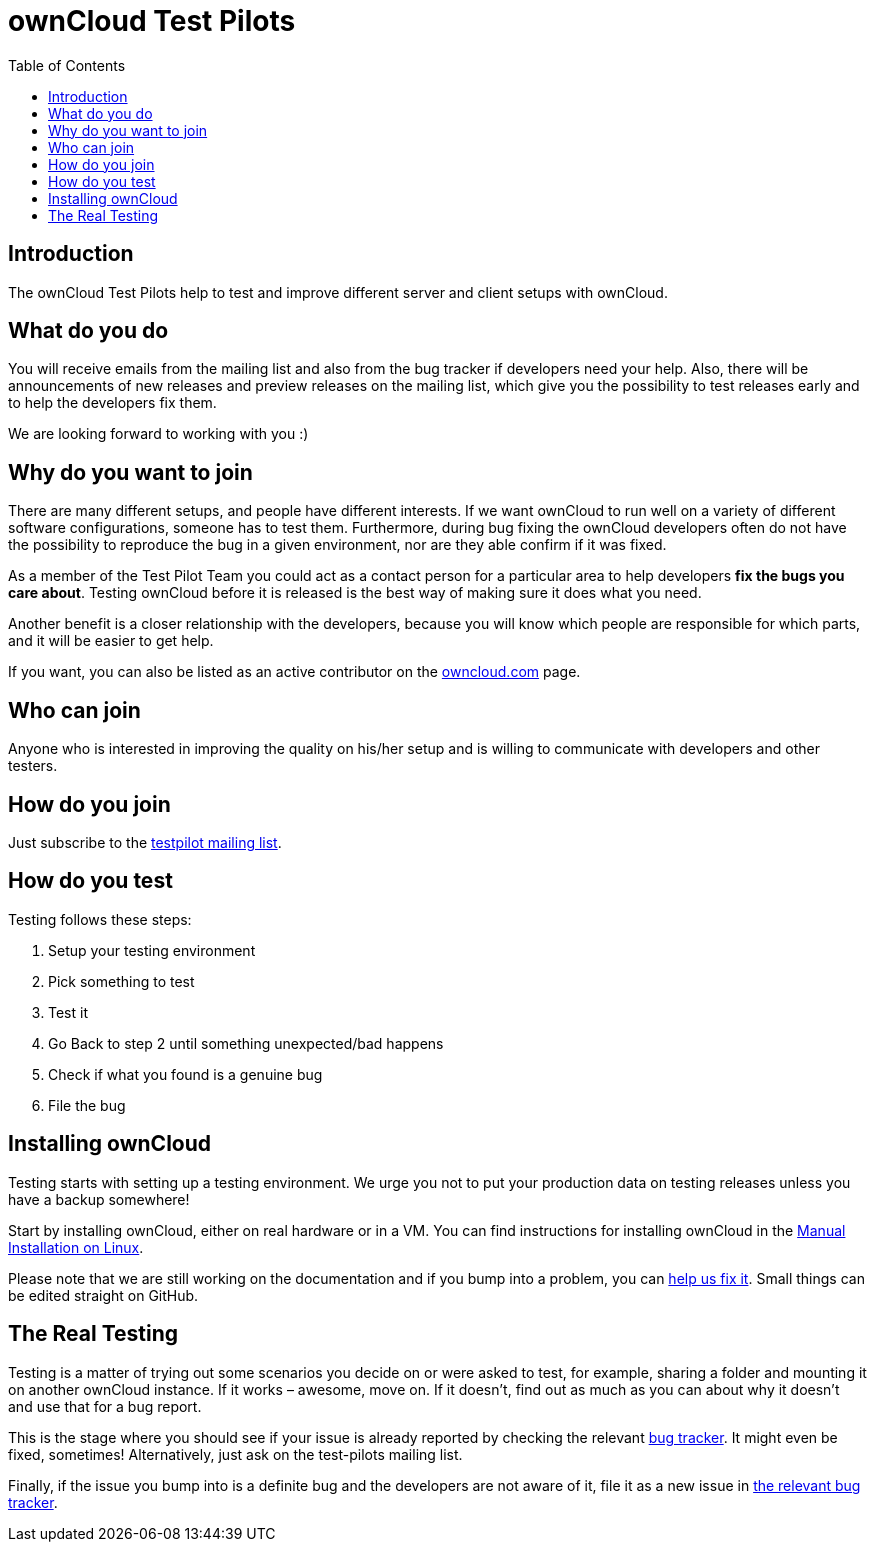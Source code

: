 = ownCloud Test Pilots
:toc: right

== Introduction

The ownCloud Test Pilots help to test and improve different server and
client setups with ownCloud.

== What do you do

You will receive emails from the mailing list and also from the bug
tracker if developers need your help. Also, there will be announcements
of new releases and preview releases on the mailing list, which give you
the possibility to test releases early and to help the developers fix
them.

We are looking forward to working with you :)

== Why do you want to join

There are many different setups, and people have different interests. 
If we want ownCloud to run well on a variety of different software configurations, someone has to test them. 
Furthermore, during bug fixing the ownCloud developers often do not have the possibility to reproduce the bug in a given environment, nor are they able confirm if it was fixed.

As a member of the Test Pilot Team you could act as a contact person for
a particular area to help developers *fix the bugs you care about*.
Testing ownCloud before it is released is the best way of making sure it
does what you need.

Another benefit is a closer relationship with the developers, because
you will know which people are responsible for which parts, and it will
be easier to get help.

If you want, you can also be listed as an active contributor on the
https://owncloud.com[owncloud.com] page.

== Who can join

Anyone who is interested in improving the quality on his/her setup and
is willing to communicate with developers and other testers.

== How do you join

Just subscribe to the https://owncloud.com/beta-testing/#join[testpilot mailing list].

== How do you test

Testing follows these steps:

1.  Setup your testing environment
2.  Pick something to test
3.  Test it
4.  Go Back to step 2 until something unexpected/bad happens
5.  Check if what you found is a genuine bug
6.  File the bug

== Installing ownCloud

Testing starts with setting up a testing environment. We urge you not to
put your production data on testing releases unless you have a backup
somewhere!

Start by installing ownCloud, either on real hardware or in a VM. You can find instructions for installing ownCloud in the xref:admin_manual:installation/manual_installation/manual_installation.adoc[Manual Installation on Linux].

Please note that we are still working on the documentation and if you
bump into a problem, you can
https://github.com/owncloud/docs[help us fix it]. Small things
can be edited straight on GitHub.

== The Real Testing

Testing is a matter of trying out some scenarios you decide on or were
asked to test, for example, sharing a folder and mounting it on another
ownCloud instance. If it works – awesome, move on. If it doesn’t, find
out as much as you can about why it doesn’t and use that for a bug
report.

This is the stage where you should see if your issue is already reported by checking the relevant xref:bugtracker/index.adoc[bug tracker].
It might even be fixed, sometimes! Alternatively, just ask on the test-pilots mailing list.

Finally, if the issue you bump into is a definite bug and the developers
are not aware of it, file it as a new issue in xref:bugtracker/index.adoc[the relevant bug tracker].
